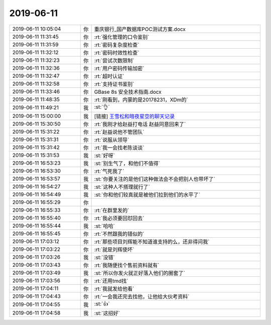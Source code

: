 2019-06-11
-------------

.. list-table::
   :widths: 25, 1, 60

   * - 2019-06-11 10:05:04
     - 你
     - 重庆银行_国产数据库POC测试方案.docx
   * - 2019-06-11 11:31:45
     - 你
     - :rt:`强化管理的口令鉴别`
   * - 2019-06-11 11:31:59
     - 你
     - :rt:`密码复杂度检查`
   * - 2019-06-11 11:32:12
     - 你
     - :rt:`密码时效性检查`
   * - 2019-06-11 11:32:23
     - 你
     - :rt:`尝试次数限制`
   * - 2019-06-11 11:32:36
     - 你
     - :rt:`用户密码传输加密`
   * - 2019-06-11 11:32:47
     - 你
     - :rt:`超时认证`
   * - 2019-06-11 11:32:58
     - 你
     - :rt:`支持证书鉴别`
   * - 2019-06-11 11:33:46
     - 你
     - GBase 8s 安全技术指南.docx
   * - 2019-06-11 11:48:35
     - 你
     - :rt:`刚看到，内蒙的是20178231，XDm的`
   * - 2019-06-11 11:49:21
     - 我
     - :st:`👌`
   * - 2019-06-11 15:00:00
     - 我
     - [链接] `王雪松和暗夜星空的聊天记录 <https://support.weixin.qq.com/cgi-bin/mmsupport-bin/readtemplate?t=page/favorite_record__w_unsupport>`_
   * - 2019-06-11 15:30:50
     - 你
     - :rt:`我刚才给赵益打电话 赵益同意回来了`
   * - 2019-06-11 15:31:22
     - 你
     - :rt:`赵益说他不管团队`
   * - 2019-06-11 15:31:31
     - 你
     - :rt:`说服从领导`
   * - 2019-06-11 15:31:42
     - 你
     - :rt:`我一会找老陈谈谈`
   * - 2019-06-11 15:31:53
     - 我
     - :st:`好呀`
   * - 2019-06-11 16:53:23
     - 我
     - :st:`别生气了，和他们不值得`
   * - 2019-06-11 16:53:30
     - 你
     - :rt:`气死我了`
   * - 2019-06-11 16:53:57
     - 我
     - :st:`你要关注的是他们这种做法会不会把别人也带坏了`
   * - 2019-06-11 16:54:27
     - 我
     - :st:`这种人不搭理就行了`
   * - 2019-06-11 16:54:49
     - 我
     - :st:`你和他们较真就是被他们拉到他们的水平了`
   * - 2019-06-11 16:55:29
     - 你
     - .. image:: /images/327959.jpg
          :width: 100px
   * - 2019-06-11 16:55:33
     - 你
     - :rt:`在群里发的`
   * - 2019-06-11 16:55:40
     - 你
     - :rt:`我必须要回怼回去`
   * - 2019-06-11 16:55:44
     - 我
     - :st:`哈哈`
   * - 2019-06-11 16:55:45
     - 你
     - :rt:`不然跟我的错似的`
   * - 2019-06-11 17:03:12
     - 你
     - :rt:`那些项目刘辉能不知道谁支持的么，还非得问我`
   * - 2019-06-11 17:03:22
     - 你
     - :rt:`就是刘辉使坏`
   * - 2019-06-11 17:03:26
     - 我
     - :st:`没错`
   * - 2019-06-11 17:03:43
     - 你
     - :rt:`我随便找个售前资料就有`
   * - 2019-06-11 17:03:49
     - 我
     - :st:`所以你发火就正好落入他们的圈套了`
   * - 2019-06-11 17:03:56
     - 你
     - :rt:`还用tmd找`
   * - 2019-06-11 17:04:11
     - 你
     - :rt:`我就发给他看`
   * - 2019-06-11 17:04:43
     - 你
     - :rt:`一会我还完去找他，让他给大伙考资料`
   * - 2019-06-11 17:04:55
     - 我
     - :st:`👍`
   * - 2019-06-11 17:04:58
     - 我
     - :st:`这招好`